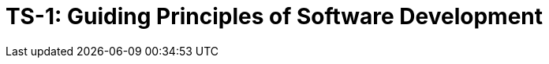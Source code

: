 = TS-1: Guiding Principles of Software Development
:toc: macro
:toc-title: Contents

// TODO: Introductory text…

toc::[]
